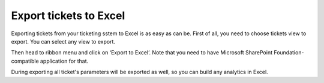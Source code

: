 Export tickets to Excel
#######################

  .. raw:: html
  
     <iframe width="560" height="315" src="https://www.youtube.com/embed/cKFbkgbVJ38" frameborder="0" allowfullscreen></iframe>


Exporting tickets from your ticketing sstem to Excel is as easy as can be. First of all, you need to choose tickets view to export. You can select any view to export.

Then head to ribbon menu and click on ‘Export to Excel’. Note that you need to have Microsoft SharePoint Foundation-compatible application for that.

|Export|

During exporting all ticket's parameters will be exported as well, so you can build any analytics in Excel.

.. |Export| image:: ../_static/img/export-tickets.jpg
   :alt: Export tickets

